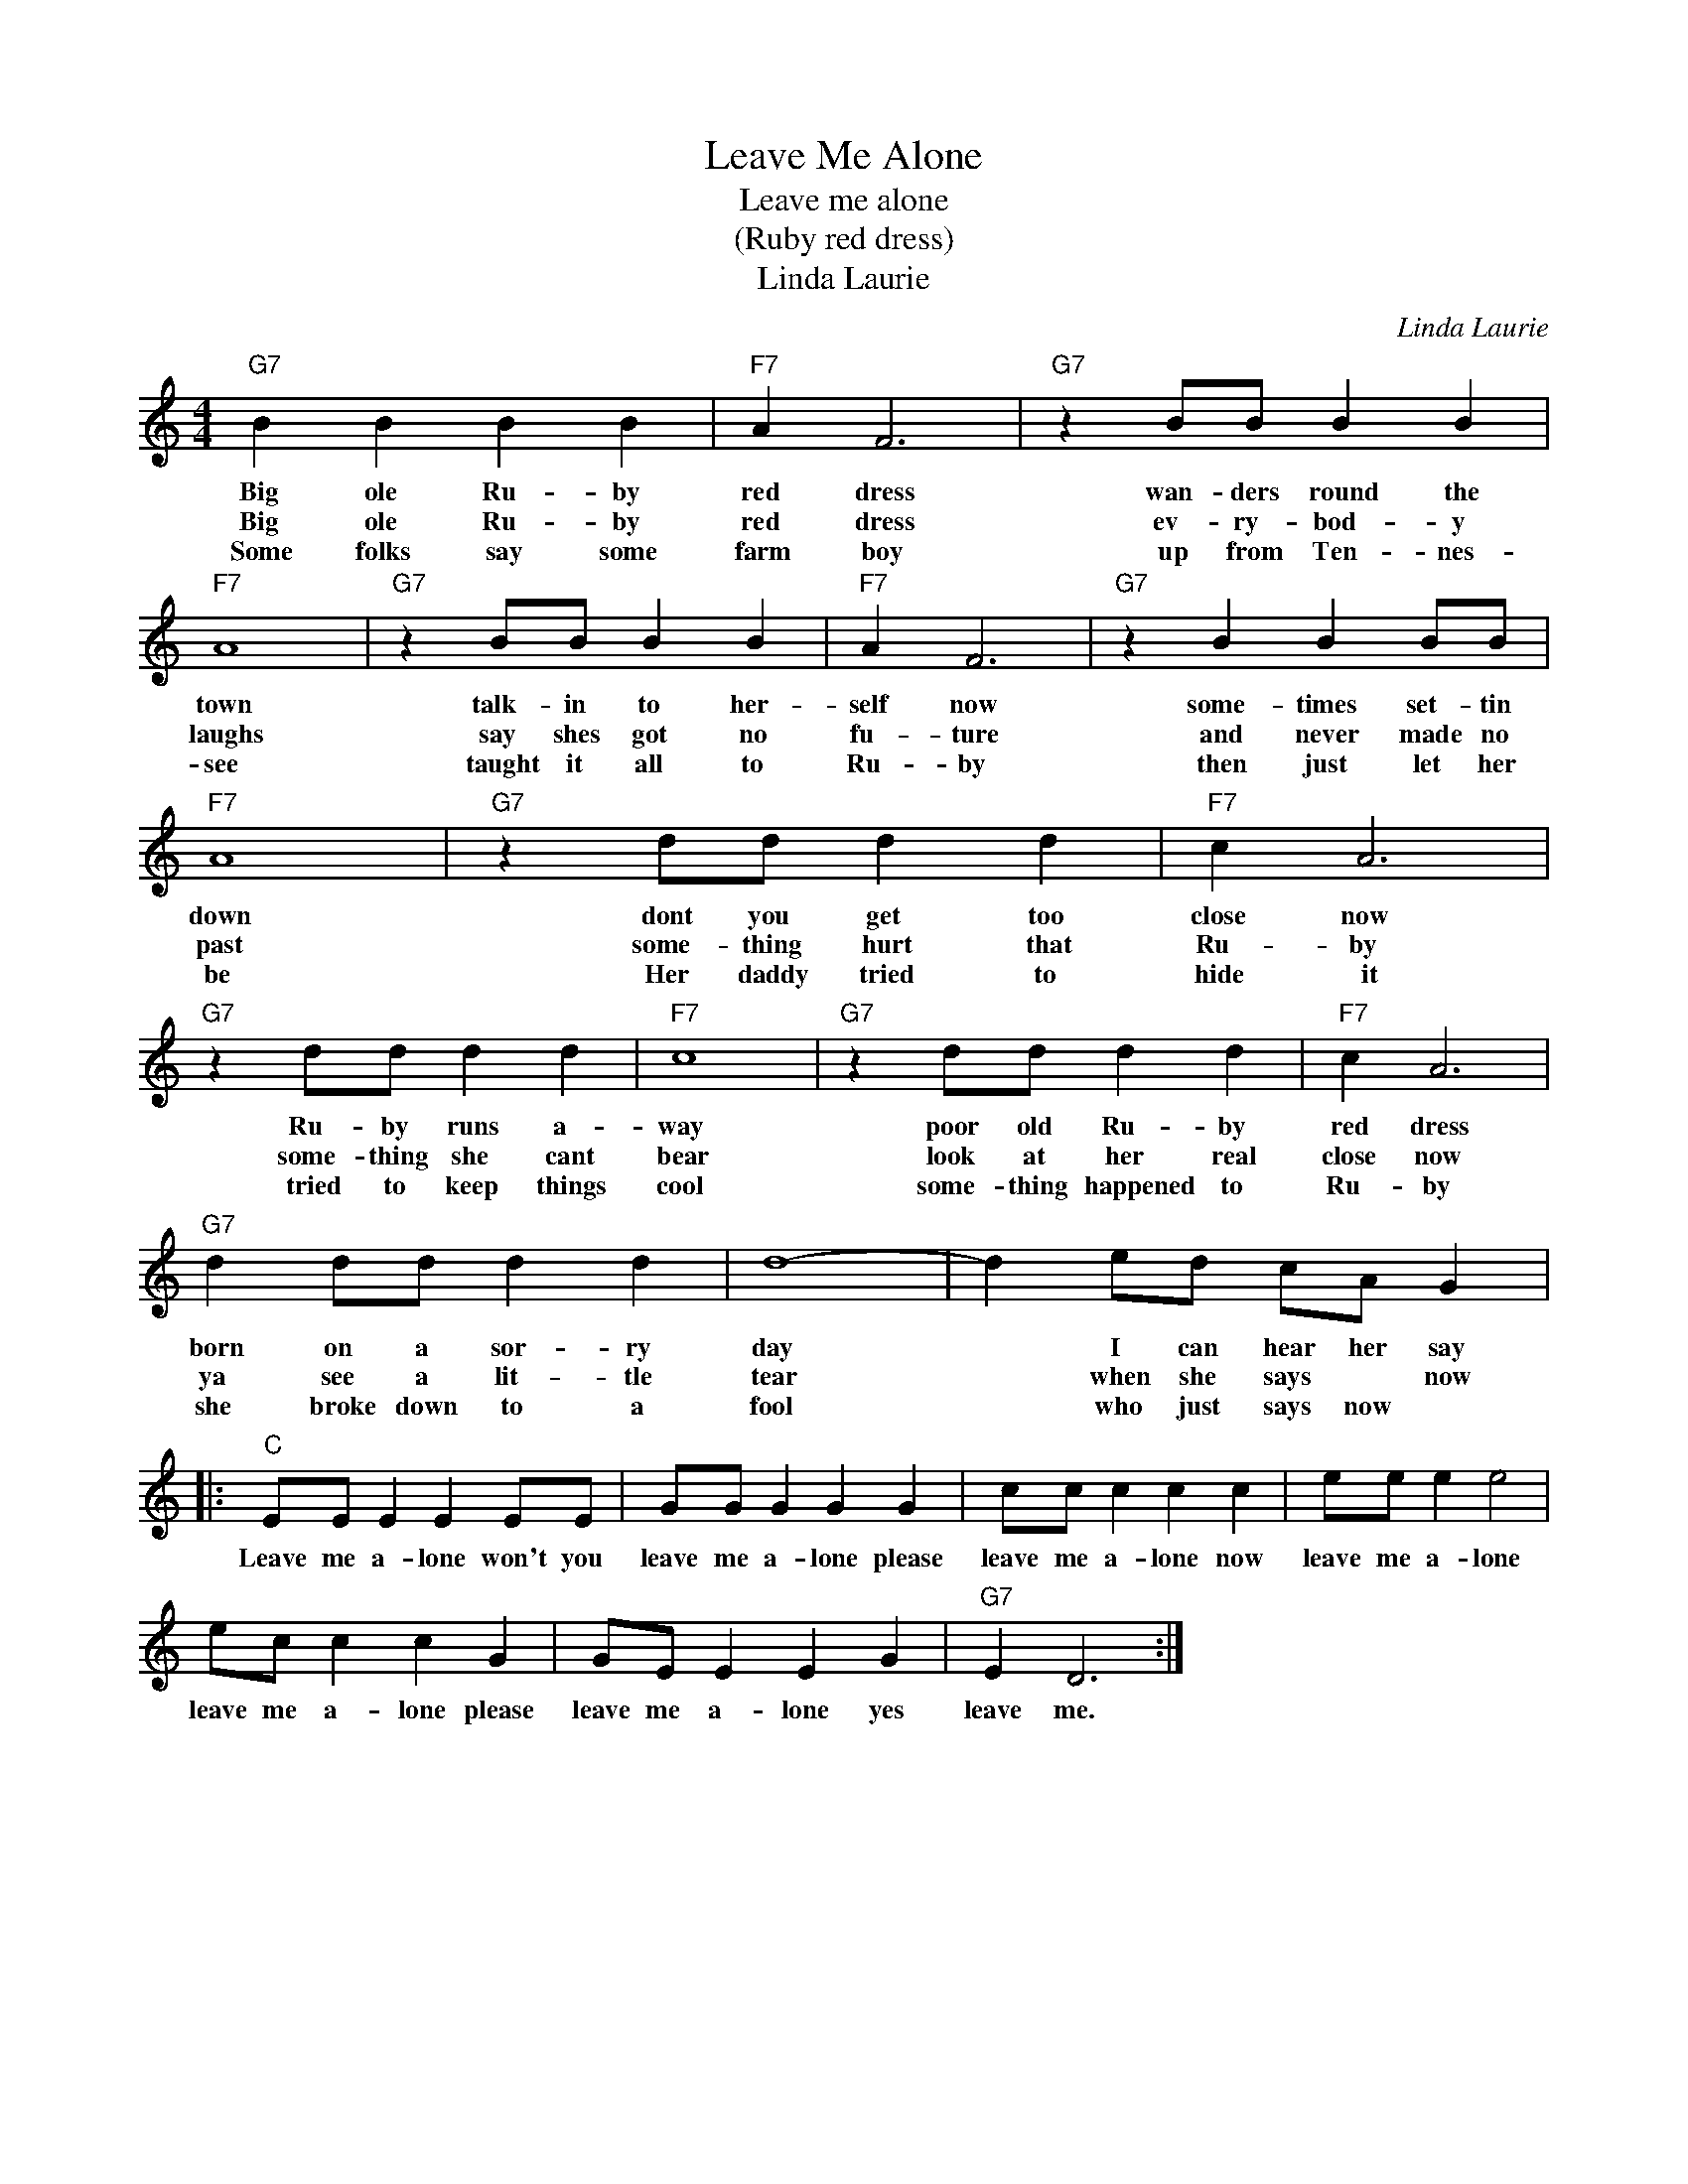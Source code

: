 X:1
T:Leave Me Alone
T:Leave me alone
T:(Ruby red dress)
T:Linda Laurie
C:Linda Laurie
Z:All Rights Reserved
L:1/4
M:4/4
K:C
V:1 treble 
%%MIDI program 4
V:1
"G7" B B B B |"F7" A F3 |"G7" z B/B/ B B |"F7" A4 |"G7" z B/B/ B B |"F7" A F3 |"G7" z B B B/B/ | %7
w: Big ole Ru- by|red dress|wan- ders round the|town|talk- in to her-|self now|some- times set- tin|
w: Big ole Ru- by|red dress|ev- ry- bod- y|laughs|say shes got no|fu- ture|and never made no|
w: Some folks say some|farm boy|up from Ten- nes-|see|taught it all to|Ru- by|then just let her|
"F7" A4 |"G7" z d/d/ d d |"F7" c A3 |"G7" z d/d/ d d |"F7" c4 |"G7" z d/d/ d d |"F7" c A3 | %14
w: down|dont you get too|close now|Ru- by runs a-|way|poor old Ru- by|red dress|
w: past|some- thing hurt that|Ru- by|some- thing she cant|bear|look at her real|close now|
w: be|Her daddy tried to|hide ~~it|tried to keep things|cool|some- thing happened to|Ru- by|
"G7" d d/d/ d d | d4- | d e/d/ c/A/ G |:"C" E/E/ E E E/E/ | G/G/ G G G | c/c/ c c c | e/e/ e e2 | %21
w: born on a sor- ry|day|* I can hear her say|Leave me a- lone won't you|leave me a- lone please|leave me a- lone now|leave me a- lone|
w: ya see a lit- tle|tear|* when she says * now|||||
w: she broke down to a|fool|* who just says now *|||||
 e/c/ c c G | G/E/ E E G |"G7" E D3 :| %24
w: leave me a- lone please|leave me a- lone yes|leave me.|
w: |||
w: |||

